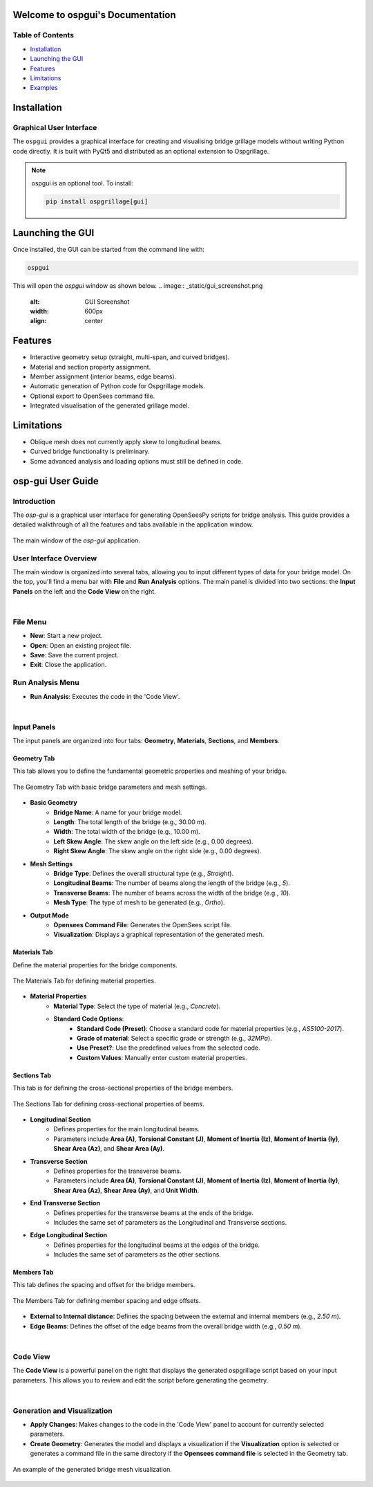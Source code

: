 Welcome to ospgui's Documentation
=================================

Table of Contents
-----------------

- `Installation`_
- `Launching the GUI`_
- `Features`_
- `Limitations`_
- `Examples`_

.. _installation:

Installation
============

Graphical User Interface
------------------------

The ``ospgui`` provides a graphical interface for creating and visualising
bridge grillage models without writing Python code directly. It is built with
PyQt5 and distributed as an optional extension to Ospgrillage.

.. note::
   ospgui is an optional tool. To install:

   .. code-block:: bash

      pip install ospgrillage[gui]

.. _launching-gui:

Launching the GUI
=================

Once installed, the GUI can be started from the command line with:

.. code-block:: bash

   ospgui

This will open the *ospgui* window as shown below.
.. image:: _static/gui_screenshot.png
   :alt: GUI Screenshot
   :width: 600px
   :align: center

.. _features:

Features
========

- Interactive geometry setup (straight, multi-span, and curved bridges).
- Material and section property assignment.
- Member assignment (interior beams, edge beams).
- Automatic generation of Python code for Ospgrillage models.
- Optional export to OpenSees command file.
- Integrated visualisation of the generated grillage model.

.. _limitations:

Limitations
===========

- Oblique mesh does not currently apply skew to longitudinal beams.
- Curved bridge functionality is preliminary.
- Some advanced analysis and loading options must still be defined in code.

.. _examples:

.. _ospgui-user-guide:

osp-gui User Guide
==================

Introduction
------------
The `osp-gui` is a graphical user interface for generating OpenSeesPy scripts for bridge analysis. This guide provides a detailed walkthrough of all the features and tabs available in the application window.

.. figure:: _images/ospgui-init.png
   :alt: Main `osp-gui` Window
   :align: center
   
   The main window of the `osp-gui` application.

User Interface Overview
-----------------------
The main window is organized into several tabs, allowing you to input different types of data for your bridge model. On the top, you'll find a menu bar with **File** and **Run Analysis** options. The main panel is divided into two sections: the **Input Panels** on the left and the **Code View** on the right.

|

File Menu
---------
* **New**: Start a new project.
* **Open**: Open an existing project file.
* **Save**: Save the current project.
* **Exit**: Close the application.

Run Analysis Menu
-----------------
* **Run Analysis**: Executes the code in the 'Code View'.

|

Input Panels
------------
The input panels are organized into four tabs: **Geometry**, **Materials**, **Sections**, and **Members**.

.. _geometry-tab:

Geometry Tab
++++++++++++
This tab allows you to define the fundamental geometric properties and meshing of your bridge.

.. figure:: _images/geometry_tab.png
   :alt: Geometry Tab in `ospgui`
   :align: center

   The Geometry Tab with basic bridge parameters and mesh settings.

* **Basic Geometry**
    * **Bridge Name**: A name for your bridge model.
    * **Length**: The total length of the bridge (e.g., 30.00 m).
    * **Width**: The total width of the bridge (e.g., 10.00 m).
    * **Left Skew Angle**: The skew angle on the left side (e.g., 0.00 degrees).
    * **Right Skew Angle**: The skew angle on the right side (e.g., 0.00 degrees).

* **Mesh Settings**
    * **Bridge Type**: Defines the overall structural type (e.g., `Straight`).
    * **Longitudinal Beams**: The number of beams along the length of the bridge (e.g., `5`).
    * **Transverse Beams**: The number of beams across the width of the bridge (e.g., `10`).
    * **Mesh Type**: The type of mesh to be generated (e.g., `Ortho`).

* **Output Mode**
    * **Opensees Command File**: Generates the OpenSees script file.
    * **Visualization**: Displays a graphical representation of the generated mesh.

.. _materials-tab:

Materials Tab
+++++++++++++
Define the material properties for the bridge components.

.. figure:: _images/materials_tab.png
   :alt: Materials Tab in `ospgui`
   :align: center

   The Materials Tab for defining material properties.

* **Material Properties**
    * **Material Type**: Select the type of material (e.g., `Concrete`).
    * **Standard Code Options**:
        * **Standard Code (Preset)**: Choose a standard code for material properties (e.g., `AS5100-2017`).
        * **Grade of material**: Select a specific grade or strength (e.g., `32MPa`).
        * **Use Preset?**: Use the predefined values from the selected code.
        * **Custom Values**: Manually enter custom material properties.

.. _sections-tab:

Sections Tab
++++++++++++
This tab is for defining the cross-sectional properties of the bridge members.

.. figure:: _images/sections_tab.png
   :alt: Sections Tab in `ospgui`
   :align: center

   The Sections Tab for defining cross-sectional properties of beams.

* **Longitudinal Section**
    * Defines properties for the main longitudinal beams.
    * Parameters include **Area (A)**, **Torsional Constant (J)**, **Moment of Inertia (Iz)**, **Moment of Inertia (Iy)**, **Shear Area (Az)**, and **Shear Area (Ay)**.

* **Transverse Section**
    * Defines properties for the transverse beams.
    * Parameters include **Area (A)**, **Torsional Constant (J)**, **Moment of Inertia (Iz)**, **Moment of Inertia (Iy)**, **Shear Area (Az)**, **Shear Area (Ay)**, and **Unit Width**.

* **End Transverse Section**
    * Defines properties for the transverse beams at the ends of the bridge.
    * Includes the same set of parameters as the Longitudinal and Transverse sections.

* **Edge Longitudinal Section**
    * Defines properties for the longitudinal beams at the edges of the bridge.
    * Includes the same set of parameters as the other sections.

.. _members-tab:

Members Tab
+++++++++++
This tab defines the spacing and offset for the bridge members.

.. figure:: _images/members_tab.png
   :alt: Members Tab in `ospgui`
   :align: center

   The Members Tab for defining member spacing and edge offsets.

* **External to Internal distance**: Defines the spacing between the external and internal members (e.g., `2.50 m`).
* **Edge Beams**: Defines the offset of the edge beams from the overall bridge width (e.g., `0.50 m`).

|

Code View
---------
The **Code View** is a powerful panel on the right that displays the generated ospgrillage script based on your input parameters. This allows you to review and edit the script before generating the geometry.

|

Generation and Visualization
----------------------------
* **Apply Changes**: Makes changes to the code in the 'Code View' panel to account for currently selected parameters.
* **Create Geometry**: Generates the model and displays a visualization if the **Visualization** option is selected or generates a command file in the same directory if the **Opensees command file** is selected in the Geometry tab.

.. figure:: _images/visualization.png
   :alt: Visualization of Generated Bridge Mesh
   :align: center

   An example of the generated bridge mesh visualization.
